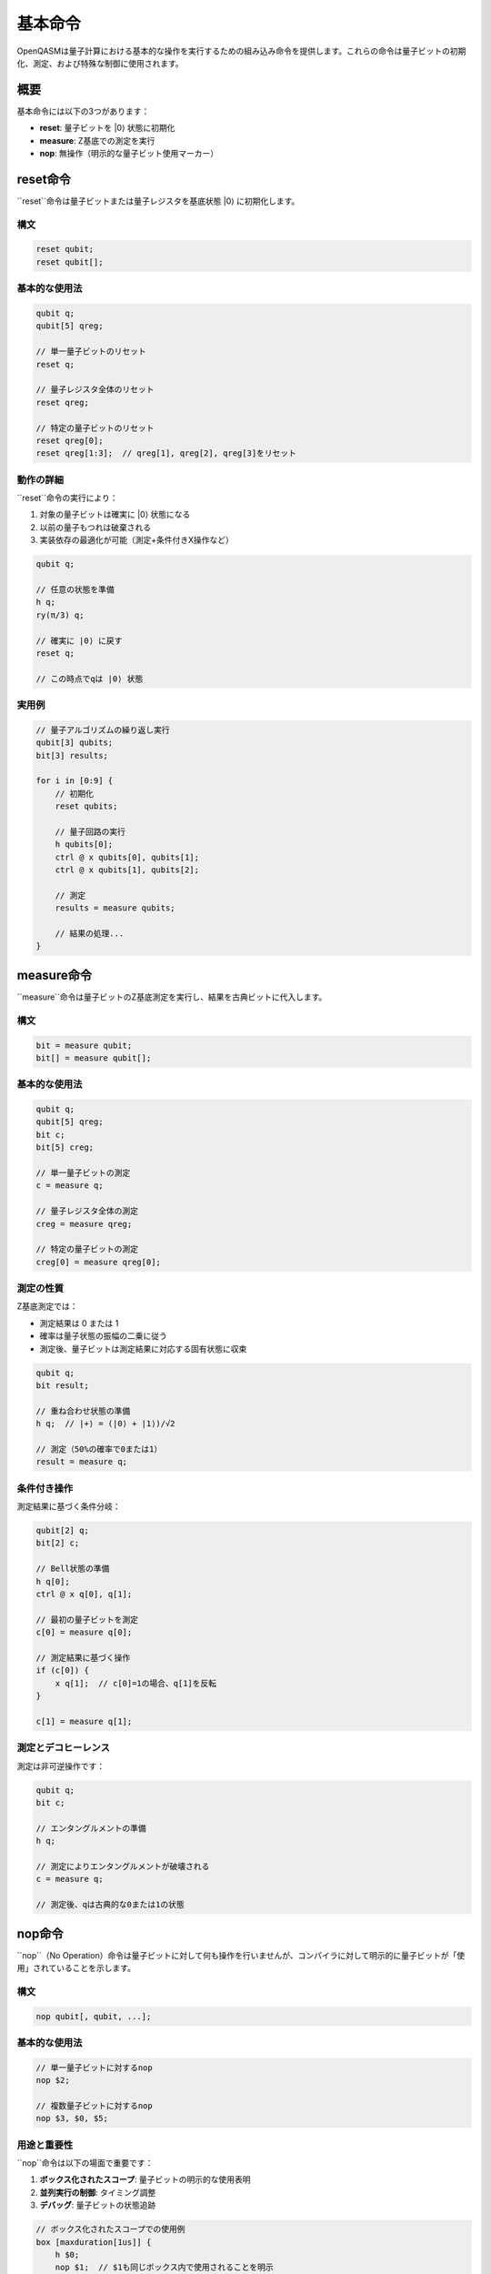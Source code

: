 基本命令
========

OpenQASMは量子計算における基本的な操作を実行するための組み込み命令を提供します。これらの命令は量子ビットの初期化、測定、および特殊な制御に使用されます。

概要
----

基本命令には以下の3つがあります：

- **reset**: 量子ビットを |0⟩ 状態に初期化
- **measure**: Z基底での測定を実行
- **nop**: 無操作（明示的な量子ビット使用マーカー）

reset命令
---------

``reset``命令は量子ビットまたは量子レジスタを基底状態 |0⟩ に初期化します。

構文
~~~~

.. code-block:: text

   reset qubit;
   reset qubit[];

基本的な使用法
~~~~~~~~~~~~~~

.. code-block:: qasm3

   qubit q;
   qubit[5] qreg;
   
   // 単一量子ビットのリセット
   reset q;
   
   // 量子レジスタ全体のリセット
   reset qreg;
   
   // 特定の量子ビットのリセット
   reset qreg[0];
   reset qreg[1:3];  // qreg[1], qreg[2], qreg[3]をリセット

動作の詳細
~~~~~~~~~~

``reset``命令の実行により：

1. 対象の量子ビットは確実に |0⟩ 状態になる
2. 以前の量子もつれは破棄される
3. 実装依存の最適化が可能（測定+条件付きX操作など）

.. code-block:: qasm3

   qubit q;
   
   // 任意の状態を準備
   h q;
   ry(π/3) q;
   
   // 確実に |0⟩ に戻す
   reset q;
   
   // この時点でqは |0⟩ 状態

実用例
~~~~~~

.. code-block:: qasm3

   // 量子アルゴリズムの繰り返し実行
   qubit[3] qubits;
   bit[3] results;
   
   for i in [0:9] {
       // 初期化
       reset qubits;
       
       // 量子回路の実行
       h qubits[0];
       ctrl @ x qubits[0], qubits[1];
       ctrl @ x qubits[1], qubits[2];
       
       // 測定
       results = measure qubits;
       
       // 結果の処理...
   }

measure命令
-----------

``measure``命令は量子ビットのZ基底測定を実行し、結果を古典ビットに代入します。

構文
~~~~

.. code-block:: text

   bit = measure qubit;
   bit[] = measure qubit[];

基本的な使用法
~~~~~~~~~~~~~~

.. code-block:: qasm3

   qubit q;
   qubit[5] qreg;
   bit c;
   bit[5] creg;
   
   // 単一量子ビットの測定
   c = measure q;
   
   // 量子レジスタ全体の測定
   creg = measure qreg;
   
   // 特定の量子ビットの測定
   creg[0] = measure qreg[0];

測定の性質
~~~~~~~~~~

Z基底測定では：

- 測定結果は 0 または 1
- 確率は量子状態の振幅の二乗に従う
- 測定後、量子ビットは測定結果に対応する固有状態に収束

.. code-block:: qasm3

   qubit q;
   bit result;
   
   // 重ね合わせ状態の準備
   h q;  // |+⟩ = (|0⟩ + |1⟩)/√2
   
   // 測定（50%の確率で0または1）
   result = measure q;

条件付き操作
~~~~~~~~~~~~

測定結果に基づく条件分岐：

.. code-block:: qasm3

   qubit[2] q;
   bit[2] c;
   
   // Bell状態の準備
   h q[0];
   ctrl @ x q[0], q[1];
   
   // 最初の量子ビットを測定
   c[0] = measure q[0];
   
   // 測定結果に基づく操作
   if (c[0]) {
       x q[1];  // c[0]=1の場合、q[1]を反転
   }
   
   c[1] = measure q[1];

測定とデコヒーレンス
~~~~~~~~~~~~~~~~~~

測定は非可逆操作です：

.. code-block:: qasm3

   qubit q;
   bit c;
   
   // エンタングルメントの準備
   h q;
   
   // 測定によりエンタングルメントが破壊される
   c = measure q;
   
   // 測定後、qは古典的な0または1の状態

nop命令
-------

``nop``（No Operation）命令は量子ビットに対して何も操作を行いませんが、コンパイラに対して明示的に量子ビットが「使用」されていることを示します。

構文
~~~~

.. code-block:: text

   nop qubit[, qubit, ...];

基本的な使用法
~~~~~~~~~~~~~~

.. code-block:: qasm3

   // 単一量子ビットに対するnop
   nop $2;
   
   // 複数量子ビットに対するnop
   nop $3, $0, $5;

用途と重要性
~~~~~~~~~~~~

``nop``命令は以下の場面で重要です：

1. **ボックス化されたスコープ**: 量子ビットの明示的な使用表明
2. **並列実行の制御**: タイミング調整
3. **デバッグ**: 量子ビットの状態追跡

.. code-block:: qasm3

   // ボックス化されたスコープでの使用例
   box [maxduration[1us]] {
       h $0;
       nop $1;  // $1も同じボックス内で使用されることを明示
       h $2;
   }

実装の考慮事項
~~~~~~~~~~~~~~

- **最適化**: コンパイラはnopを除去する可能性があるが、スケジューリング情報は保持
- **タイミング**: ハードウェアレベルでの同期に使用
- **並列性**: 複数量子ビットの同時「使用」の表現

.. code-block:: qasm3

   // 並列操作の同期
   box {
       h $0;
       h $1;
       nop $2, $3;  // $2と$3も同時に「使用」
   }

命令の組み合わせ
----------------

基本命令の効果的な組み合わせ例：

量子状態のトモグラフィー
~~~~~~~~~~~~~~~~~~~~~~~~

.. code-block:: qasm3

   qubit q;
   bit[3] results;
   
   // 未知の状態を準備（例）
   ry(π/3) q;
   
   // X基底測定
   h q;
   results[0] = measure q;
   reset q;
   
   // Y基底測定
   ry(π/3) q;  // 状態を再準備
   s_dg q;
   h q;
   results[1] = measure q;
   reset q;
   
   // Z基底測定
   ry(π/3) q;  // 状態を再準備
   results[2] = measure q;

エラー検出
~~~~~~~~~~

.. code-block:: qasm3

   qubit[3] data;
   qubit[2] ancilla;
   bit[2] syndrome;
   
   // データ量子ビットの準備
   h data[0];
   ctrl @ x data[0], data[1];
   
   // シンドローム測定
   ctrl @ x data[0], ancilla[0];
   ctrl @ x data[1], ancilla[0];
   ctrl @ x data[1], ancilla[1];
   ctrl @ x data[2], ancilla[1];
   
   syndrome = measure ancilla;
   
   // エラー修正
   if (syndrome == 0b01) x data[0];
   else if (syndrome == 0b10) x data[2];
   else if (syndrome == 0b11) x data[1];

実行時の考慮事項
----------------

デコヒーレンス時間
~~~~~~~~~~~~~~~~~~

.. code-block:: qasm3

   qubit q;
   bit c;
   
   // 長時間の操作は避ける
   h q;
   delay[1ms];  // デコヒーレンスにより情報が失われる可能性
   c = measure q;

測定の順序
~~~~~~~~~~

.. code-block:: qasm3

   qubit[2] q;
   bit[2] c;
   
   // Bell状態
   h q[0];
   ctrl @ x q[0], q[1];
   
   // 測定順序は結果に影響しない（同時測定）
   c[0] = measure q[0];
   c[1] = measure q[1];

最適化とコンパイル
------------------

コンパイラの最適化
~~~~~~~~~~~~~~~~~~

- **測定の遅延**: 不要な早期測定の回避
- **リセットの最適化**: 測定+条件付きX操作への変換
- **nopの除去**: タイミング情報を保持しつつ物理操作を最小化

.. code-block:: qasm3

   qubit q;
   bit c;
   
   // 最適化前
   reset q;
   h q;
   c = measure q;
   reset q;
   
   // 最適化後（概念的）
   // reset操作が測定+条件付きX操作に変換される可能性

まとめ
------

OpenQASMの基本命令は：

- **初期化**: resetによる確実な状態準備
- **観測**: measureによる量子から古典への情報変換
- **制御**: nopによる明示的な量子ビット管理

これらの命令は量子アルゴリズムの実装において不可欠な要素です。